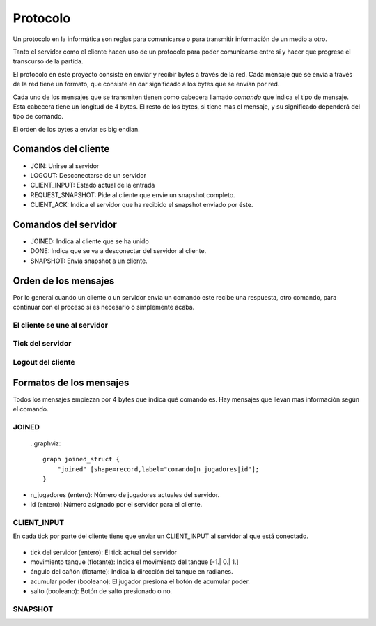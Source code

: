 Protocolo
=========

Un protocolo en la informática son reglas para comunicarse o para transmitir
información de un medio a otro.

Tanto el servidor como el cliente hacen uso de un protocolo para poder comunicarse
entre sí y hacer que progrese el transcurso de la partida.

El protocolo en este proyecto consiste en enviar y recibir bytes a través de la red.
Cada mensaje que se envía a través de la red tiene un formato, que consiste
en dar significado a los bytes que se envían por red.

Cada uno de los mensajes que se transmiten tienen como cabecera llamado
*comando* que indica el tipo de mensaje. Esta cabecera tiene un longitud
de 4 bytes. El resto de los bytes, si tiene mas el mensaje, y su significado dependerá
del tipo de comando.

El orden de los bytes a enviar es big endian.

Comandos del cliente
--------------------

* JOIN: Unirse al servidor
* LOGOUT: Desconectarse de un servidor
* CLIENT_INPUT: Estado actual de la entrada
* REQUEST_SNAPSHOT: Pide al cliente que envíe un snapshot completo.
* CLIENT_ACK: Indica el servidor que ha recibido el snapshot enviado por éste.

Comandos del servidor
---------------------

* JOINED: Indica al cliente que se ha unido
* DONE: Indica que se va a desconectar del servidor al cliente.
* SNAPSHOT: Envía snapshot a un cliente.

Orden de los mensajes
---------------------

Por lo general cuando un cliente o un servidor envía un comando este
recibe una respuesta, otro comando, para continuar con el proceso si es necesario
o simplemente acaba.

El cliente se une al servidor
+++++++++++++++++++++++++++++

    .. graphviz::
    
        digraph login{
            rankdir = LR;
            node [shape=plaintext];
            subgraph cluster0 {
                "JOIN";
                "REQUEST_SNAPSHOT"
                "fin";
                label = "cliente";
            }
            subgraph cluster1 {
                "JOINED";
                "SNAPSHOT"
                label = "servidor";
            }
            "JOIN" -> "JOINED" [label="[n jugadores e id asignado]"];
            "JOINED" -> "REQUEST_SNAPSHOT";
            "REQUEST_SNAPSHOT" -> "SNAPSHOT" [label="[datos del snapshot]"];
            "SNAPSHOT" -> "fin";
        }

Tick del servidor
+++++++++++++++++

    .. graphviz::
    
        digraph tick{
            rankdir = RL;
            node [shape=plaintext];
            subgraph cluster1 {
                "CLIENT_ACK";
                label = "cliente";
            }
            subgraph cluster0 {
                "SNAPSHOT";
                "end";
                label = "servidor";
            }
            "SNAPSHOT" -> "CLIENT_ACK" [label="[datos del snapshot]"];
            "CLIENT_ACK" -> "end";
        }

Logout del cliente
++++++++++++++++++

    .. graphviz::
    
        digraph login{
            rankdir = RL;
            node [shape=plaintext];
            subgraph cluster0 {
                "LOGOUT";
                "end";
                label = "cliente";
            }
            subgraph cluster1 {
                "DONE";
                label = "servidor";
            }
            "LOGOUT" -> "DONE" -> "end";
        }

Formatos de los mensajes
------------------------

Todos los mensajes empiezan por 4 bytes que indica qué comando es. Hay
mensajes que llevan mas información según el comando.

JOINED
++++++

    ..graphviz::
    
        graph joined_struct {
            "joined" [shape=record,label="comando|n_jugadores|id"];
        }

* n_jugadores (entero): Número de jugadores actuales del servidor.
* id (entero): Número asignado por el servidor para el cliente.

CLIENT_INPUT
++++++++++++

En cada tick por parte del cliente tiene que enviar un CLIENT_INPUT al
servidor al que está conectado.

    .. graphviz::
        
        graph entrada_cliente {
            "entrada cliente" [shape=record,
            label="(CLIENT_INPUT)|tick del servidor|movimiento tanque|ángulo cañón|acumular poder|salto"
            ];
        }

* tick del servidor (entero): El tick actual del servidor
* movimiento tanque (flotante): Indica el movimiento del tanque [-1.| 0.| 1.]
* ángulo del cañón (flotante): Indica la dirección del tanque en radianes.
* acumular poder (booleano): El jugador presiona el botón de acumular poder.
* salto (booleano): Botón de salto presionado o no.

SNAPSHOT
++++++++
